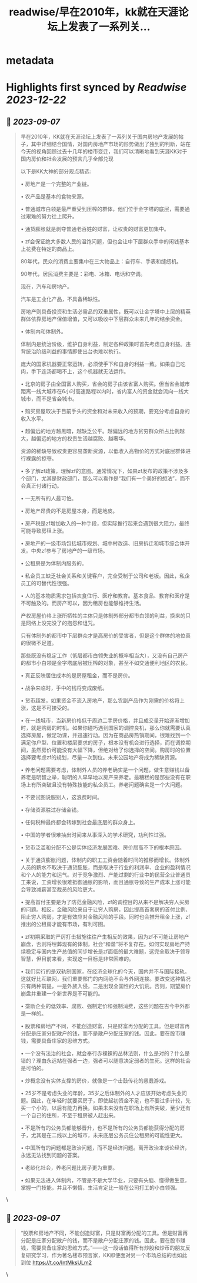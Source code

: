 :PROPERTIES:
:title: readwise/早在2010年，kk就在天涯论坛上发表了一系列关...
:END:


* metadata
:PROPERTIES:
:author: [[FlagofMuskox on Twitter]]
:full-title: "早在2010年，kk就在天涯论坛上发表了一系列关..."
:category: [[tweets]]
:url: https://twitter.com/FlagofMuskox/status/1699406126205563087
:image-url: https://pbs.twimg.com/profile_images/1413558718940160000/eFsfcuLA.jpg
:END:

* Highlights first synced by [[Readwise]] [[2023-12-22]]
** 📌 [[2023-09-07]]
#+BEGIN_QUOTE
早在2010年，KK就在天涯论坛上发表了一系列关于国内房地产发展的帖子，其中详细结合国情，对国内房地产市场的形势做出了独到的判断，站在今天的视角回顾过去十几年的楼市变迁，我们可以清晰地看到天涯KK对于国内房价和社会发展的预言几乎全部兑现

以下是KK大神的部分观点精选:

• 房地产是一个完整的产业链。

• 农产品是基本的食物来源。

• 普通城市白领是最严重受到压榨的群体，他们位于金字塔的底层，需要通过艰难的努力往上爬升。

• 通货膨胀就是剥夺普通老百姓的财富，让权贵的财富更加集中。

• zf会保证绝大多数人民的温饱问题，但也会让中下层群众手中的闲钱基本上花费在特定的商品上。

80年代，民众的消费主要集中在三大物品上：自行车、手表和缝纫机。

90年代，居民消费主要是：彩电、冰箱、电话和空调。

现在，汽车和房地产。

汽车是工业化产品，不具备稀缺性。

房地产则具备投资和生活必需品的双重属性，既可以让金字塔中上层的精英群体依靠房地产保值增值，又可以吸收中下层群众未来几年的结余资金。

• 体制内和体制外。

体制内是统治阶级，维护自身利益，制定各种政策时首先考虑自身利益。违背统治阶级利益的事情即使出台也难以执行。

庞大的国家机器要正常运转，必须使手下和自身的利益一致。如果自己吃肉，手下连汤都喝不上，这个机器就无法运作。

• 北京的房子由全国富人购买，省会的房子由该省富人购买。但当省会城市距离一线大城市在6小时高速路程以内时，省内富人的资金就会流向一线大城市，而不是省会城市。

• 购买房屋取决于目前手头的资金和对未来收入的预期，要充分考虑自身的收入水平。

• 越偏远的地方越黑暗，越缺乏公平。越偏远的地方贫穷群众所占比例越大，越偏远的地方的权贵生活越腐败、越奢华。

资源的稀缺导致权贵更容易垄断资源，以低收入高物价的方式对底层群体进行裸露的掠夺。

• 多了解zf政策，理解zf的意图。通常情况下，如果zf发布的政策不涉及多个部门，尤其是财政部门，那么可以看作是“我们有一个美好的想法”，而不会真正付诸行动。

• 一无所有的人最可怕。

• 房地产昂贵的不是房屋本身，而是地皮。

• 房产税是zf增加收入的一种手段，但实际推行起来会遇到很大阻力，最终可能导致房租上涨。

• 房地产的一级市场包括城市规划、城中村改造、旧房拆迁和城市综合体开发。中央zf参与了房地产的一级市场。

• 公租房是为体制内服务的。

• 私企员工缺乏社会关系和关键客户，完全受制于公司和老板。因此，私企员工的可替代性很强。

• 人的基本物质需求包括衣食住行、医疗和教育。基本食品、教育和医疗是不可触及的。而房产可以，因为租房也能够维持生活。

产权房屋价格上涨所牺牲的主体只是体制外部分都市白领的利益，换来的只是网络上没完没了的抱怨和诅咒。

只有体制外的都市中下层群众才是高房价的受害者，但是这个群体的地位真的很微不足道。

那些既没有稳定工作（低层都市白领失业的概率相当大），又没有自己房产的都市小白领是金字塔底层被压榨的对象，甚至不如交通便利地区的农民。

• 真正反映居住成本的是房屋租金，而不是房价。

• 战争来临时，手中的钱将变成废纸。

• 货币超发，如果资金不流入房地产，那么农副产品作为刚需的价格将上涨，这是不可接受的。

• 在一线城市，当新房价格低于周边二手房价格，并且成交量开始逐渐增加时，就是购房的时机。如果你碰巧遇到国家的调控良机，那么你就需要认真选择房屋，做足功课，并迅速行动。因为在商品房热销期间，很难找到一个满足你户型、位置和楼层要求的房子，根本没有机会进行选择，而在调控期间，虽然房价可能没有大幅下降，但绝对给了你选择的空间。购房时的位置选择要考虑zf的规划，尽量一次到位。未来公园地产将成为稀缺资源。

• 养老问题需要考虑，体制外人员的养老确实是一个问题，做生意赚钱以备养老是明智之举，聪明的人早早地以房产来养老。最糟糕的是那些没有在职场上有所突破且没有特殊技能的私企员工。养老问题确实是一个大问题。

• 不要试图说服别人，这浪费时间。

• 存储资源胜过存储金钱。

• 任何税种最终都会转嫁到社会最底层的群众身上。

• 中国的学者很难抽出时间来从事深入的学术研究，功利性过强。

• 货币泛滥和分配不公是实体经济发展困难、房价居高不下的根本原因。

• 关于通货膨胀问题，体制内的职工工资会随着时间的推移而增长。体制外人员的薪水不取决于通货膨胀，而是取决于行业的利润率、企业的盈利情况和个人的能力和运气。对于竞争激烈、产能过剩的行业中的民营企业普通员工来说，工资增长很难抵御通胀的影响，而且通胀导致的生产成本上涨可能会导致减薪甚至裁员的风险更大。

• 提高首付主要是为了防范金融风险，zf的调控目的从来不是解决穷人买房的问题。相反，金融风险来自于让穷人购房，因此提高首套房的首付比例、阻止穷人购房，才是有效应对金融风险的手段。同时也会推升租金上涨，zf推出的公租房才能有市场，有利可图。

• zf初期采取的严厉打击措施往往产生相反的效果，因为zf不可能让房地产崩盘，否则将埋葬现有的体制，社会“和谐”将不复存在。如何实现房地产持续稳定与国内生产总值的同步增长是zf面临的最大难题，这完全取决于领导智慧，但目前来看，实现这一目标是非常困难的。

• 我们实行的是双轨制国家，在经济全球化的今天，国内并不与国际接轨。这就好比互联网，我们重要部门的内网绝不会与外网连接。要改变这种情况只有两种前提，一是外族入侵，二是出现全国性的大饥荒。否则，期望房价崩盘并重建一个新世界是不可能的。

• 垄断企业的低效率、腐败、强制定价和强制消费，这些问题在古今中外都是一样的。

• 股票和房地产不同，不能创造财富，只是财富再分配的工具。但是财富再分配是庄家分配散户的钱，而不是散户分配庄家的钱。因此，要在股市赚钱，需要具备庄家的思维方式。

• 一个没有法治的社会，就会奉行赤裸裸的丛林法则，什么是对的？什么是错的？理由永远站在强者一边，强者可以随意决定弱者的生死。这样的社会是可怕的。

• 炒概念没有实体支撑的房价，就像是一个击鼓传花的愚蠢游戏。

• 25岁不是考虑失业的年龄，35岁之后体制外的人才应该开始考虑失业问题。因此，在年轻时就要买房子，即使起初资金不足，也不要过多计较，先买一个小的，以后有能力再换。如果未来没有在职场上有所突破，至少还有一个自己的住所，不至于租房被人赶出来。

• 不是所有的公务员都能够晋升，也不是所有的公务员都能获得分配的房子，尤其是在二线以上的城市，未来底层公务员住公租房的可能性更大。

• 中国所有的问题都是政治问题，而不是经济问题。离开政治来谈论经济，永远无法找到问题的答案。

• 老龄化社会，养老问题比房子更为重要。

• 如果无法进入体制内，不管是不是大学毕业，只要有头脑、懂得做生意，掌握一门技能，并且不懒惰，生活肯定比一般在公司打工的小白领强。 
#+END_QUOTE\
** 📌 [[2023-09-07]]
#+BEGIN_QUOTE
“股票和房地产不同，不能创造财富，只是财富再分配的工具。但是财富再分配是庄家分配散户的钱，而不是散户分配庄家的钱。因此，要在股市赚钱，需要具备庄家的思维方式。”——这一段话值得所有炒股和炒币的朋友反复研究学习，作为著名楼市预言家，KK即便面对另一个市场总结的也如此到位 https://t.co/IntMksULm2 
#+END_QUOTE\